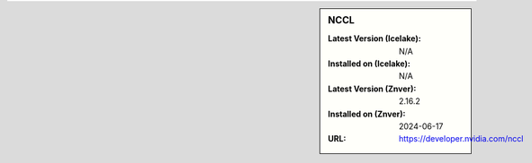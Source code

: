 .. sidebar:: NCCL

   :Latest Version (Icelake): N/A
   :Installed on (Icelake): N/A
   :Latest Version (Znver): 2.16.2
   :Installed on (Znver): 2024-06-17
   :URL: https://developer.nvidia.com/nccl
